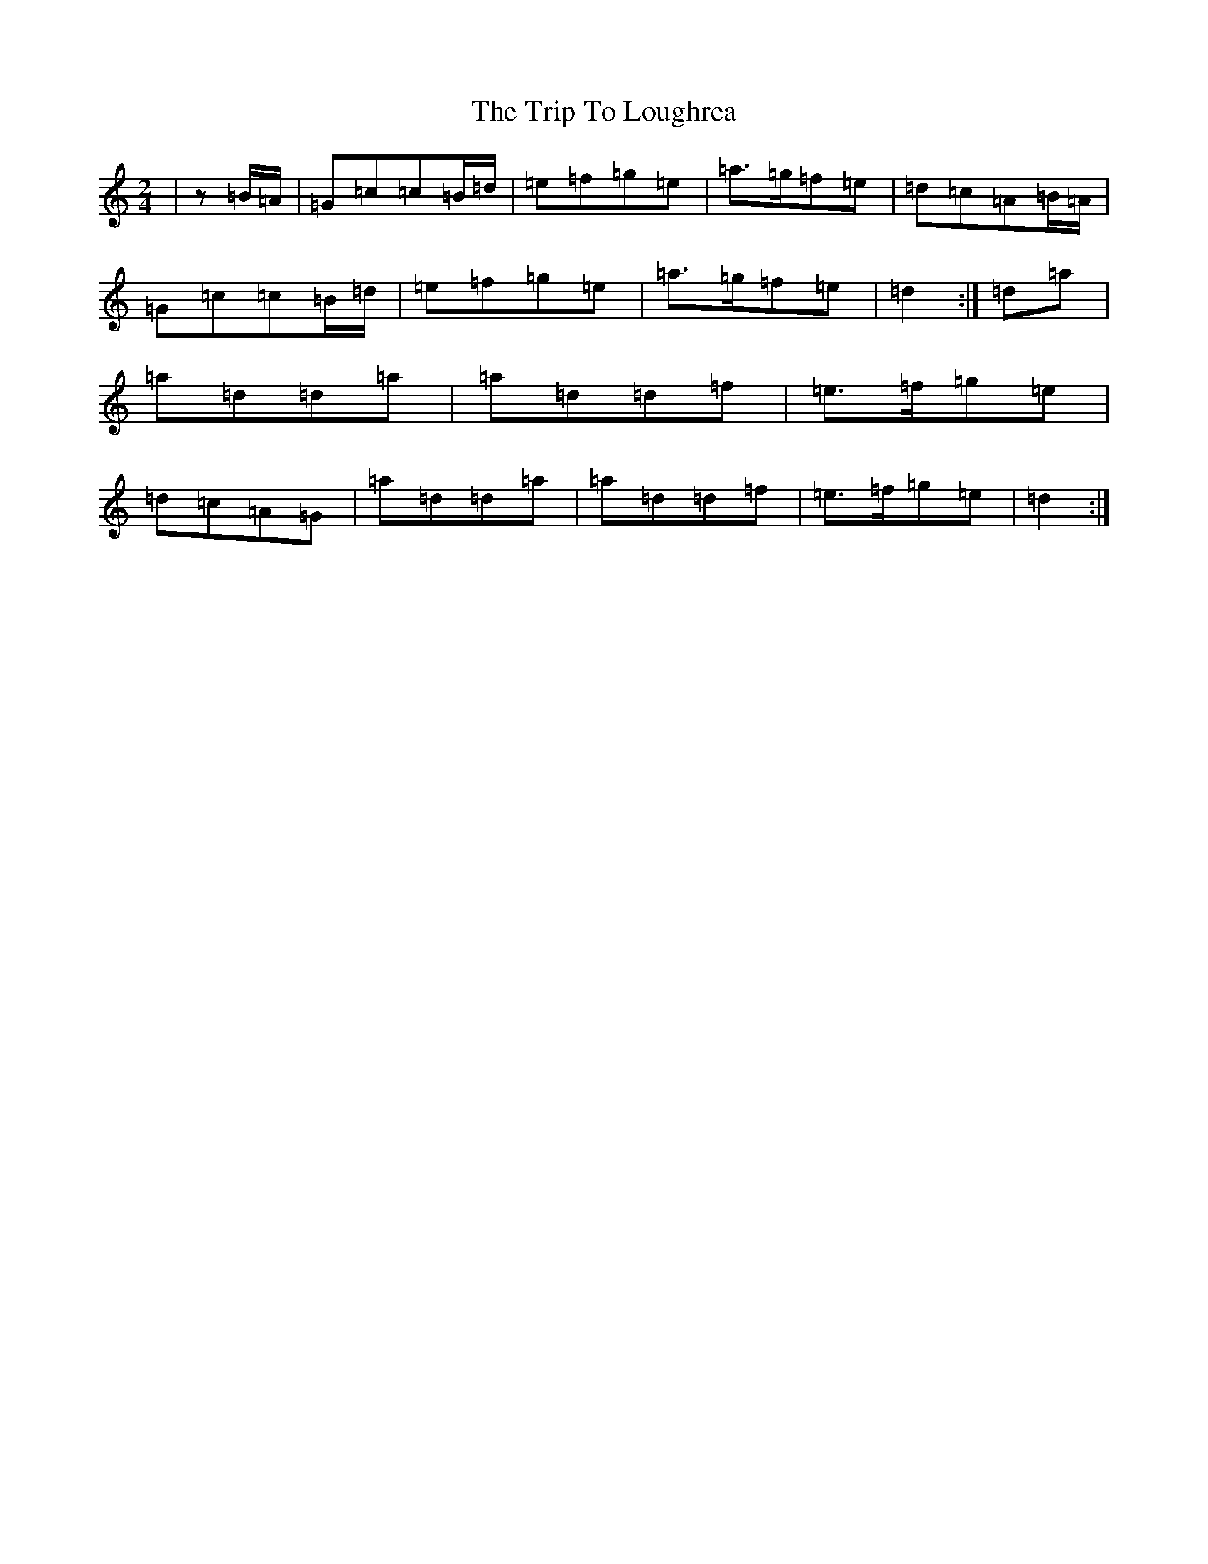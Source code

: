 X: 21556
T: Trip To Loughrea, The
S: https://thesession.org/tunes/13673#setting24272
R: polka
M:2/4
L:1/8
K: C Major
|z=B/2=A/2|=G=c=c=B/2=d/2|=e=f=g=e|=a>=g=f=e|=d=c=A=B/2=A/2|=G=c=c=B/2=d/2|=e=f=g=e|=a>=g=f=e|=d2:|=d=a|=a=d=d=a|=a=d=d=f|=e>=f=g=e|=d=c=A=G|=a=d=d=a|=a=d=d=f|=e>=f=g=e|=d2:|